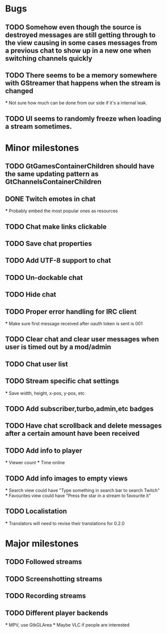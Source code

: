 * Bugs
** TODO Somehow even though the source is destroyed messages are still getting through to the view causing in some cases messages from a previous chat to show up in a new one when switching channels quickly
** TODO There seems to be a memory somewhere with GStreamer that happens when the stream is changed
   *** Not sure how much can be done from our side if it's a internal leak.
** TODO UI seems to randomly freeze when loading a stream sometimes.
* Minor milestones
** TODO GtGamesContainerChildren should have the same updating pattern as GtChannelsContainerChildren
** DONE Twitch emotes in chat
   *** Probably embed the most popular ones as resources
** TODO Chat make links clickable
** TODO Save chat properties
** TODO Add UTF-8 support to chat
** TODO Un-dockable chat
** TODO Hide chat
** TODO Proper error handling for IRC client
   *** Make sure first message received after oauth token is sent is 001
** TODO Clear chat and clear user messages when user is timed out by a mod/admin
** TODO Chat user list
** TODO Stream specific chat settings
   *** Save width, height, x-pos, y-pos, etc
** TODO Add subscriber,turbo,admin,etc badges
** TODO Have chat scrollback and delete messages after a certain amount have been received
** TODO Add info to player
   *** Viewer count
   *** Time online
** TODO Add info images to empty views
   *** Search view could have "Type something in search bar to search Twitch"
   *** Favourites view could have "Press the star in a stream to favourite it"
** TODO Localistation
   *** Translators will need to revise their translations for 0.2.0

* Major milestones
** TODO Followed streams
** TODO Screenshotting streams
** TODO Recording streams
** TODO Different player backends
   *** MPV, use GtkGLArea
   *** Maybe VLC if people are interested
